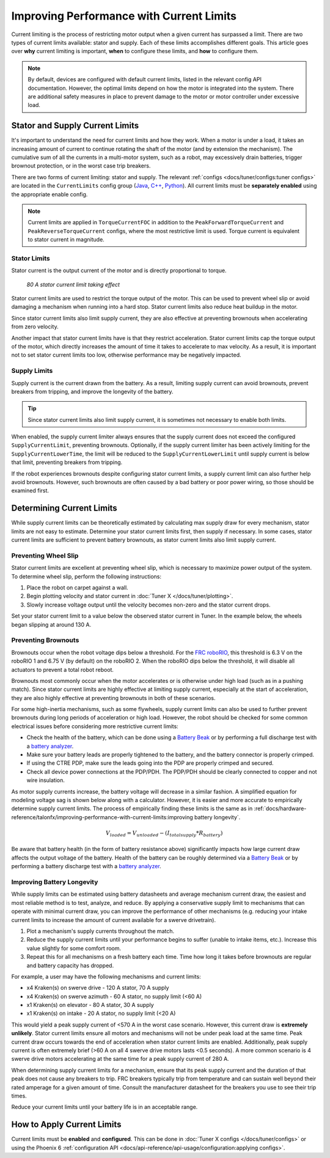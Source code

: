 Improving Performance with Current Limits
=========================================

Current limiting is the process of restricting motor output when a given current has surpassed a limit. There are two types of current limits available: stator and supply. Each of these limits accomplishes different goals. This article goes over **why** current limiting is important, **when** to configure these limits, and **how** to configure them.

.. note:: By default, devices are configured with default current limits, listed in the relevant config API documentation. However, the optimal limits depend on how the motor is integrated into the system. There are additional safety measures in place to prevent damage to the motor or motor controller under excessive load.

Stator and Supply Current Limits
--------------------------------

It's important to understand the need for current limits and how they work. When a motor is under a load, it takes an increasing amount of current to continue rotating the shaft of the motor (and by extension the mechanism). The cumulative sum of all the currents in a multi-motor system, such as a robot, may excessively drain batteries, trigger brownout protection, or in the worst case trip breakers.

There are two forms of current limiting: stator and supply. The relevant :ref:`configs <docs/tuner/configs:tuner configs>` are located in the ``CurrentLimits`` config group (`Java <https://api.ctr-electronics.com/phoenix6/latest/java/com/ctre/phoenix6/configs/CurrentLimitsConfigs.html>`__, `C++ <https://api.ctr-electronics.com/phoenix6/latest/cpp/classctre_1_1phoenix6_1_1configs_1_1_current_limits_configs.html>`__, `Python <https://api.ctr-electronics.com/phoenix6/latest/python/autoapi/phoenix6/configs/config_groups/index.html#phoenix6.configs.config_groups.CurrentLimitsConfigs>`__). All current limits must be **separately enabled** using the appropriate enable config.

.. note:: Current limits are applied in ``TorqueCurrentFOC`` in addition to the ``PeakForwardTorqueCurrent`` and ``PeakReverseTorqueCurrent`` configs, where the most restrictive limit is used. Torque current is equivalent to stator current in magnitude.

Stator Limits
^^^^^^^^^^^^^

Stator current is the output current of the motor and is directly proportional to torque.

.. figure:: images/stator-limit.png
   :alt: 80 A stator current limit being applied

   *80 A stator current limit taking effect*

Stator current limits are used to restrict the torque output of the motor. This can be used to prevent wheel slip or avoid damaging a mechanism when running into a hard stop. Stator current limits also reduce heat buildup in the motor.

Since stator current limits also limit supply current, they are also effective at preventing brownouts when accelerating from zero velocity.

.. dropdown:: Relationship between Supply and Stator Current
   :open:

   .. note:: This explanation ignores energy loss from heat or other inefficiencies.

   By conservation of energy, power going into the motor must equal power out. Since power is equivalent to voltage times current, :math:`V_{supply} * I_{supply} = V_{stator} * I_{stator}`, where :math:`V_{stator}` is the output voltage of the motor. The duty cycle output of a motor is equivalent to :math:`V_{stator} / V_{supply}`, so the relationship between supply and stator current can be described as :math:`I_{supply} = I_{stator} * duty cycle`.

   As an example, if a motor is applied 100% output (~12 V) and has 80 A of measured stator current, as is the case at a high rotor velocity, then the supply current will also be 80 A. However, if the motor is applied 50% output (~6 V) and has 80 A of measured stator current, as is the case at a low rotor velocity, then supply current will only be 40 A.

   This means that stator current limits also effectively limit supply current. Supply current will not exceed a stator current limit and is often significantly lower than stator current.

Another impact that stator current limits have is that they restrict acceleration. Stator current limits cap the torque output of the motor, which directly increases the amount of time it takes to accelerate to max velocity. As a result, it is important not to set stator current limits too low, otherwise performance may be negatively impacted.

.. grid:: 1 2 2 2
   :gutter: 3

   .. grid-item-card:: Without stator limit (~170 rotations/second²)

      .. image:: images/no-stator-limit-accel.png
         :alt: Graph with no stator limit applied and a peak accel around 170 rotations/second²

   .. grid-item-card:: With 80 A stator limit (~75 rotations/second²)

      .. image:: images/with-stator-limit-accel.png
         :alt: Graph with stator limit applied and a peak accel around 75 rotations/second²

Supply Limits
^^^^^^^^^^^^^

Supply current is the current drawn from the battery. As a result, limiting supply current can avoid brownouts, prevent breakers from tripping, and improve the longevity of the battery.

.. tip:: Since stator current limits also limit supply current, it is sometimes not necessary to enable both limits.

When enabled, the supply current limiter always ensures that the supply current does not exceed the configured ``SupplyCurrentLimit``, preventing brownouts. Optionally, if the supply current limiter has been actively limiting for the ``SupplyCurrentLowerTime``, the limit will be reduced to the ``SupplyCurrentLowerLimit`` until supply current is below that limit, preventing breakers from tripping.

If the robot experiences brownouts despite configuring stator current limits, a supply current limit can also further help avoid brownouts. However, such brownouts are often caused by a bad battery or poor power wiring, so those should be examined first.

Determining Current Limits
--------------------------

While supply current limits can be theoretically estimated by calculating max supply draw for every mechanism, stator limits are not easy to estimate. Determine your stator current limits first, then supply if necessary. In some cases, stator current limits are sufficient to prevent battery brownouts, as stator current limits also limit supply current.

Preventing Wheel Slip
^^^^^^^^^^^^^^^^^^^^^

Stator current limits are excellent at preventing wheel slip, which is necessary to maximize power output of the system. To determine wheel slip, perform the following instructions:

1. Place the robot on carpet against a wall.
2. Begin plotting velocity and stator current in :doc:`Tuner X </docs/tuner/plotting>`.
3. Slowly increase voltage output until the velocity becomes non-zero and the stator current drops.

Set your stator current limit to a value below the observed stator current in Tuner. In the example below, the wheels began slipping at around 130 A.

.. image:: images/slip-current.png
   :alt: Wheel slip at 130 A stator current

Preventing Brownouts
^^^^^^^^^^^^^^^^^^^^

Brownouts occur when the robot voltage dips below a threshold. For the `FRC roboRIO <https://docs.wpilib.org/en/stable/docs/software/roborio-info/roborio-brownouts.html>`__, this threshold is 6.3 V on the roboRIO 1 and 6.75 V (by default) on the roboRIO 2. When the roboRIO dips below the threshold, it will disable all actuators to prevent a total robot reboot.

Brownouts most commonly occur when the motor accelerates or is otherwise under high load (such as in a pushing match). Since stator current limits are highly effective at limiting supply current, especially at the start of acceleration, they are also highly effective at preventing brownouts in both of these scenarios.

For some high-inertia mechanisms, such as some flywheels, supply current limits can also be used to further prevent brownouts during long periods of acceleration or high load. However, the robot should be checked for some common electrical issues before considering more restrictive current limits:

- Check the health of the battery, which can be done using a `Battery Beak <https://store.ctr-electronics.com/battery-beak/>`__ or by performing a full discharge test with a `battery analyzer <https://www.andymark.com/products/computerized-battery-analyzer>`__.
- Make sure your battery leads are properly tightened to the battery, and the battery connector is properly crimped.
- If using the CTRE PDP, make sure the leads going into the PDP are properly crimped and secured.
- Check all device power connections at the PDP/PDH. The PDP/PDH should be clearly connected to copper and not wire insulation.

As motor supply currents increase, the battery voltage will decrease in a similar fashion. A simplified equation for modeling voltage sag is shown below along with a calculator. However, it is easier and more accurate to empirically determine supply current limits. The process of empirically finding these limits is the same as in :ref:`docs/hardware-reference/talonfx/improving-performance-with-current-limits:improving battery longevity`.

.. math::

   V_{loaded} = V_{unloaded} - (I_{totalsupply} * R_{battery})

.. raw:: html

   <h4>Loaded Battery Voltage Calculator</h4>
   <div style="width:100%; overflow:hidden;">
      <form onkeypress="return event.keyCode != 13" style="float:left;">
         <p>Unloaded voltage (V)</p>
         <input onchange="updateOutput()" id="uV" value="12.5" style="width:90%;" type="numeric" placeholder="12.5"/>
      </form>
      <form onkeypress="return event.keyCode != 13" style="float:left;">
         <p>Total current draw (A)</p>
         <input onchange="updateOutput()" id="current" value="280" style="width:90%;" type="numeric" placeholder="280"/>
      </form>
      <form onkeypress="return event.keyCode != 13" style="float:left;">
         <p>Battery resistance (mOhms)</p>
         <input onchange="updateOutput()" id="resistance" value="20" style="width:90%;" type="numeric" placeholder="20"/>
      </form>
      <p style="float:left;margin-left:10px;margin-top:35px;font-weight:bold;color:#bdeb34;">= <span id="output">0 V</span></p>
   </div>
   <br/>

   <script>
      updateOutput();

      function updateOutput() {
         var unloadedVoltage = document.getElementById("uV").value
         var current = document.getElementById("current").value
         var resistance = document.getElementById("resistance").value
         var output = document.getElementById("output")

         var calculatedOutput = parseFloat(unloadedVoltage) - (parseFloat(current) * (parseFloat(resistance) / 1000))

         output.innerHTML = (Math.round(calculatedOutput*10**2)/10**2) + " V"
      }
   </script>

Be aware that battery health (in the form of battery resistance above) significantly impacts how large current draw affects the output voltage of the battery. Health of the battery can be roughly determined via a `Battery Beak <https://store.ctr-electronics.com/battery-beak/>`__ or by performing a battery discharge test with a `battery analyzer <https://www.andymark.com/products/computerized-battery-analyzer>`__.

Improving Battery Longevity
^^^^^^^^^^^^^^^^^^^^^^^^^^^

While supply limits can be estimated using battery datasheets and average mechanism current draw, the easiest and most reliable method is to test, analyze, and reduce. By applying a conservative supply limit to mechanisms that can operate with minimal current draw, you can improve the performance of other mechanisms (e.g. reducing your intake current limits to increase the amount of current available for a swerve drivetrain).

1. Plot a mechanism's supply currents throughout the match.
2. Reduce the supply current limits until your performance begins to suffer (unable to intake items, etc.). Increase this value slightly for some comfort room.
3. Repeat this for all mechanisms on a fresh battery each time. Time how long it takes before brownouts are regular and battery capacity has dropped.

For example, a user may have the following mechanisms and current limits:

- x4 Kraken(s) on swerve drive - 120 A stator, 70 A supply
- x4 Kraken(s) on swerve azimuth - 60 A stator, no supply limit (<60 A)
- x1 Kraken(s) on elevator - 80 A stator, 30 A supply
- x1 Kraken(s) on intake - 20 A stator, no supply limit (<20 A)

This would yield a peak supply current of <570 A in the worst case scenario. However, this current draw is **extremely unlikely**. Stator current limits ensure all motors and mechanisms will not be under peak load at the same time. Peak current draw occurs towards the end of acceleration when stator current limits are enabled. Additionally, peak supply current is often extremely brief (>60 A on all 4 swerve drive motors lasts <0.5 seconds). A more common scenario is 4 swerve drive motors accelerating at the same time for a peak supply current of 280 A.

When determining supply current limits for a mechanism, ensure that its peak supply current and the duration of that peak does not cause any breakers to trip. FRC breakers typically trip from temperature and can sustain well beyond their rated amperage for a given amount of time. Consult the manufacturer datasheet for the breakers you use to see their trip times.

Reduce your current limits until your battery life is in an acceptable range.

How to Apply Current Limits
---------------------------

Current limits must be **enabled** and **configured**. This can be done in :doc:`Tuner X configs </docs/tuner/configs>` or using the Phoenix 6 :ref:`configuration API <docs/api-reference/api-usage/configuration:applying configs>`.

.. tab-set::

   .. tab-item:: Java
      :sync: Java

      .. code-block:: java

         var talonFXConfigurator = m_talonFX.getConfigurator();
         var limitConfigs = new CurrentLimitsConfigs();

         // enable stator current limit
         limitConfigs.StatorCurrentLimit = 120;
         limitConfigs.StatorCurrentLimitEnable = true;

         talonFXConfigurator.apply(limitConfigs);

   .. tab-item:: C++
      :sync: C++

      .. code-block:: c++

         auto& talonFXConfigurator = m_talonFX.GetConfigurator();
         configs::CurrentLimitsConfigs limitConfigs{};

         // enable stator current limit
         limitConfigs.StatorCurrentLimit = 120;
         limitConfigs.StatorCurrentLimitEnable = true;

         talonFXConfigurator.Apply(limitConfigs);

   .. tab-item:: Python
      :sync: python

      .. code-block:: python

         talonfx_configurator = self.talonfx.configurator
         limit_configs = configs.CurrentLimitsConfigs()

         # enable stator current limit
         limit_configs.stator_current_limit = 120
         limit_configs.stator_current_limit_enable = true

         talonfx_configurator.apply(limit_configs)
